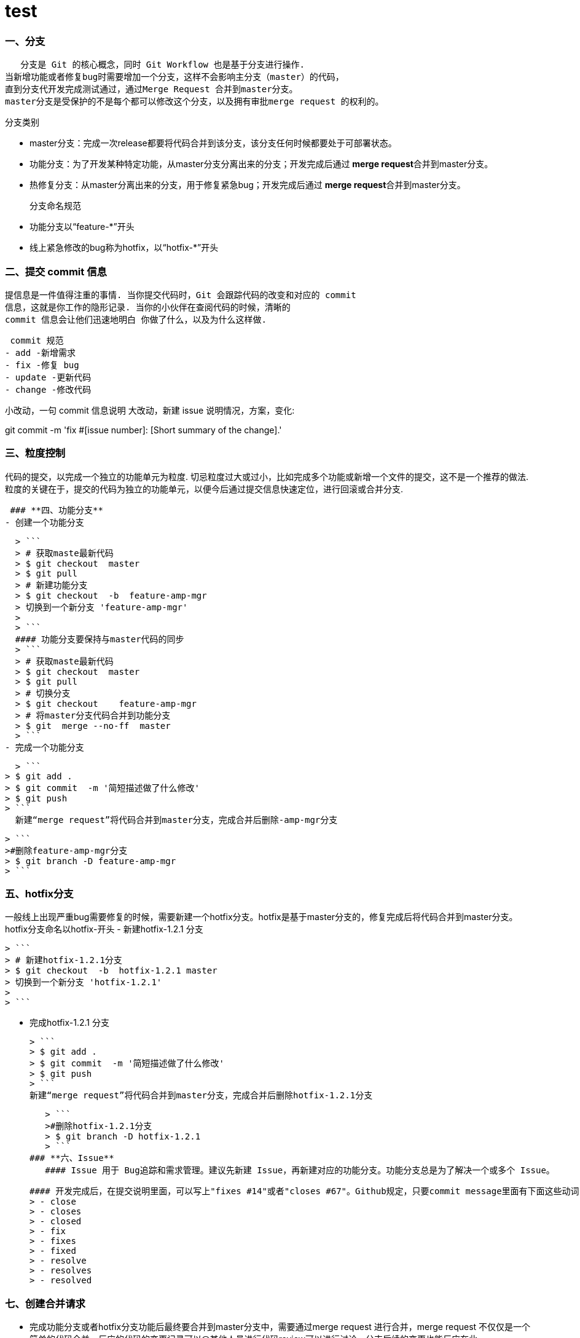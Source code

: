= test
:hp-tags: test, Blog, Open Source,

### **一、分支**
   分支是 Git 的核心概念，同时 Git Workflow 也是基于分支进行操作.
当新增功能或者修复bug时需要增加一个分支，这样不会影响主分支（master）的代码，
直到分支代开发完成测试通过，通过Merge Request 合并到master分支。
master分支是受保护的不是每个都可以修改这个分支，以及拥有审批merge request 的权利的。

  分支类别

  - master分支：完成一次release都要将代码合并到该分支，该分支任何时候都要处于可部署状态。
  - 功能分支：为了开发某种特定功能，从master分支分离出来的分支；开发完成后通过 **merge request**合并到master分支。
  - 热修复分支：从master分离出来的分支，用于修复紧急bug；开发完成后通过 **merge request**合并到master分支。

 分支命名规范
  
  - 功能分支以“feature-*”开头
  - 线上紧急修改的bug称为hotfix，以“hotfix-*”开头

### **二、提交 commit 信息** 

   提信息是一件值得注重的事情. 当你提交代码时，Git 会跟踪代码的改变和对应的 commit
   信息，这就是你工作的隐形记录. 当你的小伙伴在查阅代码的时候，清晰的 
   commit 信息会让他们迅速地明白 你做了什么，以及为什么这样做.

  commit 规范
 - add -新增需求
 - fix -修复 bug
 - update -更新代码
 - change -修改代码
  
小改动，一句 commit 信息说明
大改动，新建 issue 说明情况，方案，变化:

git commit -m 'fix #[issue number]: [Short summary of the change].'



### **三、粒度控制**

代码的提交，以完成一个独立的功能单元为粒度. 切忌粒度过大或过小，比如完成多个功能或新增一个文件的提交，这不是一个推荐的做法. 粒度的关键在于，提交的代码为独立的功能单元，以便今后通过提交信息快速定位，进行回滚或合并分支.


 ### **四、功能分支**
- 创建一个功能分支
 
  > ```
  > # 获取maste最新代码
  > $ git checkout  master
  > $ git pull
  > # 新建功能分支
  > $ git checkout  -b  feature-amp-mgr
  > 切换到一个新分支 'feature-amp-mgr'
  > 
  > ```
  #### 功能分支要保持与master代码的同步
  > ```
  > # 获取maste最新代码
  > $ git checkout  master
  > $ git pull
  > # 切换分支
  > $ git checkout    feature-amp-mgr
  > # 将master分支代码合并到功能分支
  > $ git  merge --no-ff  master
  > ```
- 完成一个功能分支
  
    > ```
  > $ git add .
  > $ git commit  -m '简短描述做了什么修改'
  > $ git push
  > ```
    新建“merge request”将代码合并到master分支，完成合并后删除-amp-mgr分支

   > ```
   >#删除feature-amp-mgr分支
   > $ git branch -D feature-amp-mgr
   > ```

  
  
  


### **五、hotfix分支**
一般线上出现严重bug需要修复的时候，需要新建一个hotfix分支。hotfix是基于master分支的，修复完成后将代码合并到master分支。
  hotfix分支命名以hotfix-开头
-  新建hotfix-1.2.1 分支
  
   > ```
   > # 新建hotfix-1.2.1分支
   > $ git checkout  -b  hotfix-1.2.1 master 
   > 切换到一个新分支 'hotfix-1.2.1'
   > 
   > ```

- 完成hotfix-1.2.1 分支
  
  > ```
  > $ git add .
  > $ git commit  -m '简短描述做了什么修改'
  > $ git push
  > ```
  新建“merge request”将代码合并到master分支，完成合并后删除hotfix-1.2.1分支

   > ```
   >#删除hotfix-1.2.1分支
   > $ git branch -D hotfix-1.2.1
   > ```
### **六、Issue**
   #### Issue 用于 Bug追踪和需求管理。建议先新建 Issue，再新建对应的功能分支。功能分支总是为了解决一个或多个 Issue。
   
   #### 开发完成后，在提交说明里面，可以写上"fixes #14"或者"closes #67"。Github规定，只要commit message里面有下面这些动词 + 编号，就会关闭对应的issue。
   > - close
   > - closes
   > - closed
   > - fix
   > - fixes
   > - fixed
   > - resolve
   > - resolves
   > - resolved


   
### **七、创建合并请求**

- 完成功能分支或者hotfix分支功能后最终要合并到master分支中，需要通过merge request  进行合并，merge  request  不仅仅是一个简单的代码合并，反应的代码的变更记录可以@其他人员进行代码review可以进行讨论，分支后续的变更也能反应在此。

  #### **新建合并请求**
   1.    将功能分支或者hotfix分支代码push到gitlab中
   2.    点击 **Merge requests** tab页面
   
    ![image](https://docs.gitlab.com/ee/gitlab-basics/img/project_navbar.png)
   3. 点击 **New merge request** 按钮。
   
    ![image](https://docs.gitlab.com/ee/gitlab-basics/img/merge_request_new.png)
   4. **source branch** 选择对应的功能分支或者hotfix分支，**targer branch**选择 master分支，点击**Compare branches and continue**按钮。
   
   ![image](https://docs.gitlab.com/ee/gitlab-basics/img/merge_request_select_branch.png)
   5. 为合并请求添加一个标题和描述，选择一个用户review merge request关闭或者接受合并请求，在描述中可以@其他用户进行代码review，
   
   ![image](https://docs.gitlab.com/ee/gitlab-basics/img/merge_request_page.png)
   
   



 * 合并代码时 使用git merge --no-ff 这样会保留分支的commit记录
 * 合并commit 技巧，想要将多个commit合并成一个commit，比如想把前两次commit合并成一个commit使用git reset HEAD~2 先撤销过去两个提交，再新建一个commit

 >```
 > #撤销过去2个提交
 >$ git  reset HEAD~2
 >$ git add .
 >$ git  commit -m 'fix bugs [#2,#5]' 
 >$ git push
 >```




